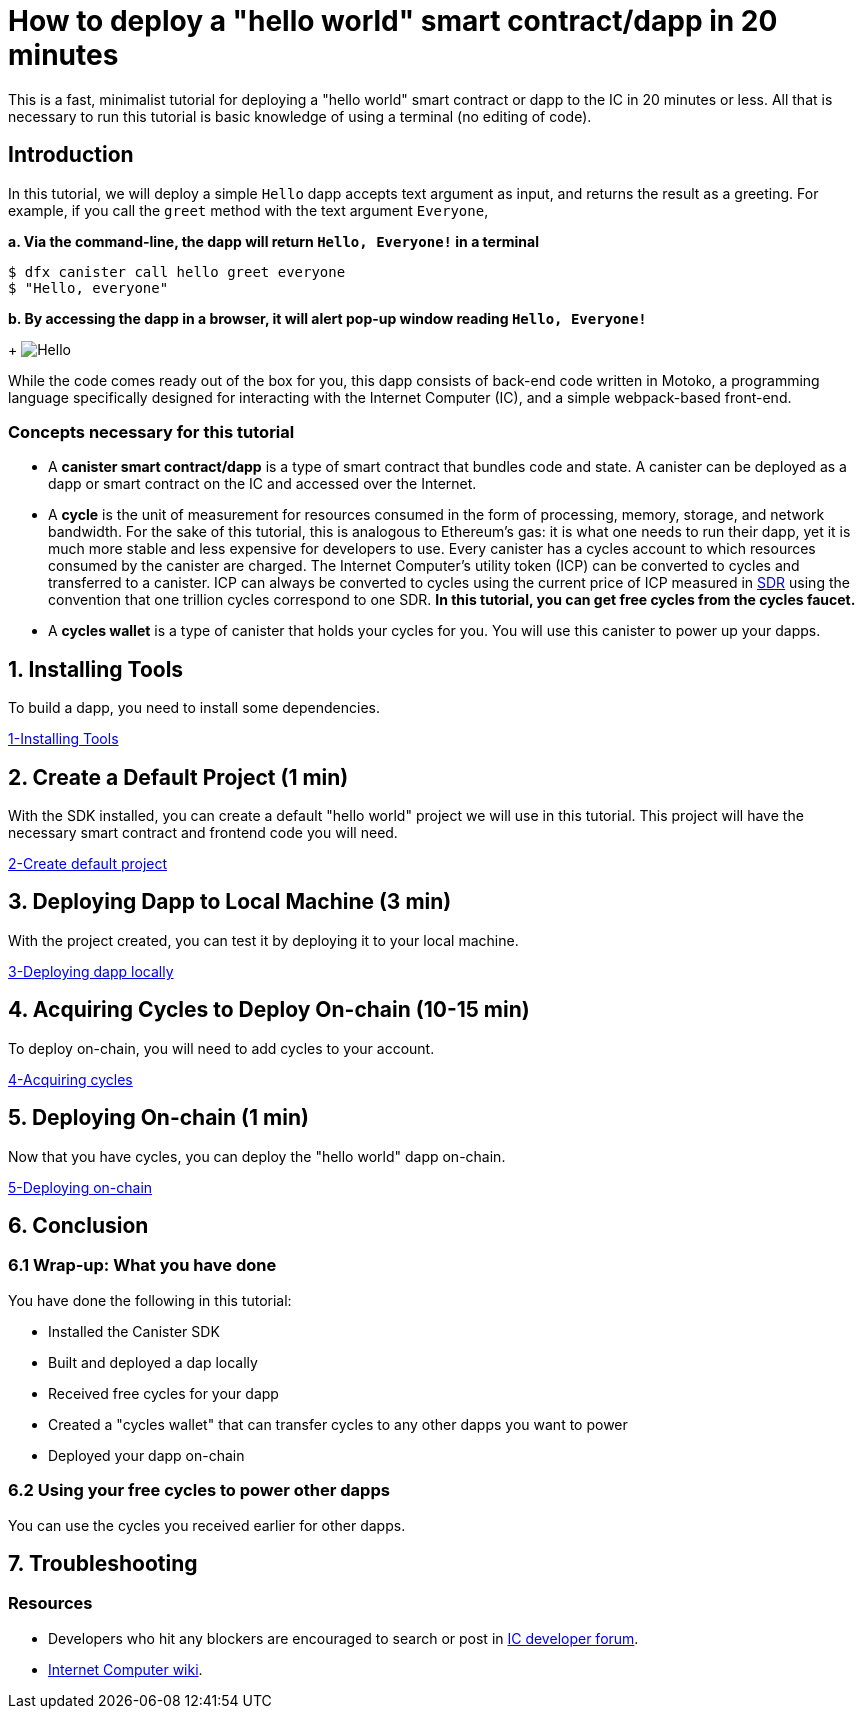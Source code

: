 How to deploy a "hello world" smart contract/dapp in 20 minutes
===============================================================

This is a fast, minimalist tutorial for deploying a "hello world" smart contract or dapp to the IC in 20 minutes or less. All that is necessary to run this tutorial is basic knowledge of using a terminal (no editing of code).

== Introduction

In this tutorial, we will deploy a simple `Hello` dapp accepts text argument as input, and returns the result as a greeting. For example, if you call the `greet` method with the text argument `Everyone`,

**a. Via the command-line, the dapp will return `Hello, Everyone!` in a terminal**

[source,bash]
----
$ dfx canister call hello greet everyone
$ "Hello, everyone"
----

**b. By accessing the dapp in a browser, it will alert pop-up window reading `Hello, Everyone!`**

+
image:front-end-result.png[Hello, everyone! greeting]

While the code comes ready out of the box for you, this dapp consists of back-end code written in Motoko, a programming language specifically designed for interacting with the Internet Computer (IC), and a simple webpack-based front-end. 

=== Concepts necessary for this tutorial

* A *canister smart contract/dapp* is a type of smart contract that bundles code and state. A canister can be deployed as a dapp or smart contract on the IC and accessed over the Internet.

* A *cycle* is the unit of measurement for resources consumed in the form of processing, memory, storage, and network bandwidth. For the sake of this tutorial, this is analogous to Ethereum's gas: it is what one needs to run their dapp, yet it is much more stable and less expensive for developers to use. Every canister has a cycles account to which resources consumed by the canister are charged. The Internet Computer's utility token (ICP) can be converted to cycles and transferred to a canister. ICP can always be converted to cycles using the current price of ICP measured in link:https://en.wikipedia.org/wiki/Special_drawing_rights[SDR] using the convention that one trillion cycles correspond to one SDR. **In this tutorial, you can get free cycles from the cycles faucet.**

* A *cycles wallet* is a type of canister that holds your cycles for you. You will use this canister to power up your dapps.

== 1. Installing Tools

To build a dapp, you need to install some dependencies. 

link:1-quickstart{outfilesuffix}[1-Installing Tools] 

== 2. Create a Default Project (1 min)

With the SDK installed, you can create a default "hello world" project we will use in this tutorial. This project will have the necessary smart contract and frontend code you will need.

link:2-quickstart{outfilesuffix}[2-Create default project] 

== 3. Deploying Dapp to Local Machine (3 min)

With the project created, you can test it by deploying it to your local machine. 

link:3-quickstart{outfilesuffix}[3-Deploying dapp locally] 

== 4. Acquiring Cycles to Deploy On-chain (10-15 min)

To deploy on-chain, you will need to add cycles to your account.

link:4-quickstart{outfilesuffix}[4-Acquiring cycles] 

== 5. Deploying On-chain (1 min)

Now that you have cycles, you can deploy the "hello world" dapp on-chain.

link:5-quickstart{outfilesuffix}[5-Deploying on-chain] 

== 6. Conclusion

=== 6.1 Wrap-up: What you have done
You have done the following in this tutorial:

* Installed the Canister SDK
* Built and deployed a dap locally
* Received free cycles for your dapp
* Created a "cycles wallet" that can transfer cycles to any other dapps you want to power
* Deployed your dapp on-chain

=== 6.2 Using your free cycles to power other dapps

You can use the cycles you received earlier for other dapps.

== 7. Troubleshooting

=== Resources

* Developers who hit any blockers are encouraged to search or post in link:https://forum.dfinity.org[IC developer forum].

* link:https://wiki.internetcomputer.org/wiki/Internet_Computer_wiki[Internet Computer wiki].

